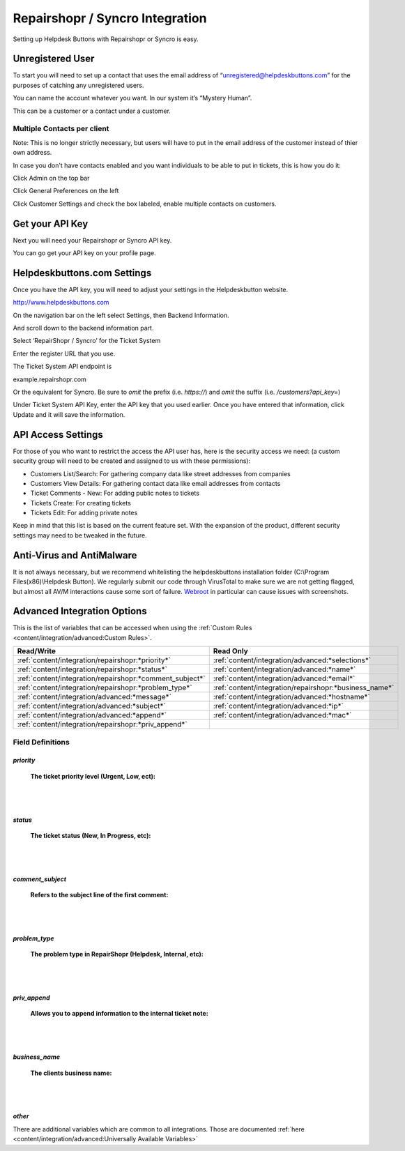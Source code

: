 Repairshopr / Syncro Integration
================================
Setting up Helpdesk Buttons with Repairshopr or Syncro is easy. 

Unregistered User
--------------------

To start you will need to set up a contact that uses the email address of “unregistered@helpdeskbuttons.com” for the purposes of catching any unregistered users. 

You can name the account whatever you want. In our system it’s “Mystery Human”.

This can be a customer or a contact under a customer.

Multiple Contacts per client
^^^^^^^^^^^^^^^^^^^^^^^^^^^^^

Note: This is no longer strictly necessary, but users will have to put in the email address of the customer instead of thier own address.

In case you don't have contacts enabled and you want individuals to be able to put in tickets, this is how you do it: 

Click Admin on the top bar

.. image:: images/rs-admin.png

Click General Preferences on the left

.. image:: images/rs-admin2.png

Click Customer Settings and check the box labeled, enable multiple contacts on customers.

.. image:: images/rs-admin3.png


Get your API Key
----------------------

Next you will need your Repairshopr or Syncro API key.

You can go get your API key on your profile page.

.. image:: images/rs-image-1.png

Helpdeskbuttons.com Settings
------------------------------

Once you have the API key, you will need to adjust your settings in the Helpdeskbutton website.

http://www.helpdeskbuttons.com

On the navigation bar on the left select Settings, then Backend Information. 

And scroll down to the backend information part. 

.. image:: images/rs-image-2.png

Select ‘RepairShopr / Syncro’ for the Ticket System 

Enter the register URL that you use.

The Ticket System API endpoint is  

example.repairshopr.com

Or the equivalent for Syncro. Be sure to *omit* the prefix (i.e. `https://`) and *omit* the suffix (i.e. `/customers?api_key=`)

Under Ticket System API Key, enter the API key that you used earlier. Once you have entered that information, click Update and it will save the information.

API Access Settings
--------------------

For those of you who want to restrict the access the API user has, here is the security access we need: (a custom security group will need to be created and assigned to us with these permissions):

- Customers List/Search: For gathering company data like street addresses from companies
- Customers View Details: For gathering contact data like email addresses from contacts
- Ticket Comments - New: For adding public notes to tickets
- Tickets Create: For creating tickets
- Tickets Edit: For adding private notes

Keep in mind that this list is based on the current feature set. With the expansion of the product, different security settings may need to be tweaked in the future.

Anti-Virus and AntiMalware
-----------------------------
It is not always necessary, but we recommend whitelisting the helpdeskbuttons installation folder (C:\\Program Files(x86)\\Helpdesk Button). We regularly submit our code through VirusTotal to make sure we are not getting flagged, but almost all AV/M interactions cause some sort of failure. `Webroot <content/general/firewall:#webroot>`_ in particular can cause issues with screenshots.

Advanced Integration Options
------------------------------

This is the list of variables that can be accessed when using the :ref:`Custom Rules <content/integration/advanced:Custom Rules>`. 

+----------------------------------------------------------+--------------------------------------------------------+
| Read/Write                                               | Read Only                                              |
+==========================================================+========================================================+
| :ref:`content/integration/repairshopr:*priority*`        | :ref:`content/integration/advanced:*selections*`       |
+----------------------------------------------------------+--------------------------------------------------------+
| :ref:`content/integration/repairshopr:*status*`          | :ref:`content/integration/advanced:*name*`             |
+----------------------------------------------------------+--------------------------------------------------------+
| :ref:`content/integration/repairshopr:*comment_subject*` | :ref:`content/integration/advanced:*email*`            |
+----------------------------------------------------------+--------------------------------------------------------+
| :ref:`content/integration/repairshopr:*problem_type*`    | :ref:`content/integration/repairshopr:*business_name*` |
+----------------------------------------------------------+--------------------------------------------------------+
| :ref:`content/integration/advanced:*message*`            | :ref:`content/integration/advanced:*hostname*`         |
+----------------------------------------------------------+--------------------------------------------------------+
| :ref:`content/integration/advanced:*subject*`            | :ref:`content/integration/advanced:*ip*`               |
+----------------------------------------------------------+--------------------------------------------------------+
| :ref:`content/integration/advanced:*append*`             | :ref:`content/integration/advanced:*mac*`              | 
+----------------------------------------------------------+--------------------------------------------------------+
| :ref:`content/integration/repairshopr:*priv_append*`     |                                                        | 
+----------------------------------------------------------+--------------------------------------------------------+



Field Definitions
^^^^^^^^^^^^^^^^^

*priority*
""""""""""

	**The ticket priority level (Urgent, Low, ect):**

.. image:: images/rs-priority.png
   :target: https://docs.tier2tickets.com/_images/rs-priority.png

|
|

*status*
""""""""

	**The ticket status (New, In Progress, etc):**

.. image:: images/rs-status.png
   :target: https://docs.tier2tickets.com/_images/rs-status.png

|
|

*comment_subject*
"""""""""""""""""

	**Refers to the subject line of the first comment:**

.. image:: images/rs-comment_subject.png
   :target: https://docs.tier2tickets.com/_images/rs-comment_subject.png

|
|

*problem_type*
""""""""""""""

	**The problem type  in RepairShopr (Helpdesk, Internal, etc):**

.. image:: images/rs-problem_type.png
   :target: https://docs.tier2tickets.com/_images/rs-problem_type.png

|
|

*priv_append*
"""""""""""""

	**Allows you to append information to the internal ticket note:**

.. image:: images/rs-priv_append.png
   :target: https://docs.tier2tickets.com/_images/rs-priv_append.png

|
|

*business_name*
"""""""""""""""

	**The clients business name:**

.. image:: images/rs-business_name.png
   :target: https://docs.tier2tickets.com/_images/rs-business_name.png

|
|

*other*
"""""""

There are additional variables which are common to all integrations. Those are documented :ref:`here <content/integration/advanced:Universally Available Variables>`